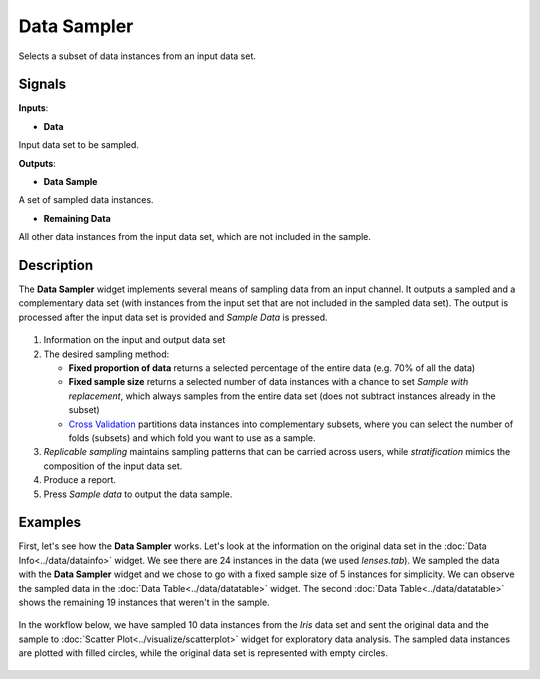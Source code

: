 Data Sampler
============

.. figure:: icons/data-sampler.png

Selects a subset of data instances from an input data set.

Signals
-------

**Inputs**:

-  **Data**

Input data set to be sampled.

**Outputs**:

-  **Data Sample**

A set of sampled data instances.

-  **Remaining Data**

All other data instances from the input data set, which are not included in
the sample.

Description
-----------

The **Data Sampler** widget implements several means of sampling data from
an input channel. It outputs a sampled and a complementary
data set (with instances from the input set that are not included in the
sampled data set). The output is processed after the input data set is
provided and *Sample Data* is pressed.

.. figure:: images/DataSampler-stamped.png

1. Information on the input and output data set
2. The desired sampling method:

   -  **Fixed proportion of data** returns a selected percentage of the
      entire data (e.g. 70% of all the data)
   -  **Fixed sample size** returns a selected number of data instances
      with a chance to set *Sample with replacement*, which always samples
      from the entire data set (does not subtract instances already in
      the subset)
   -  `Cross
      Validation <https://en.wikipedia.org/wiki/Cross-validation_(statistics)>`__
      partitions data instances into complementary subsets, where you can
      select the number of folds (subsets) and which fold you want to
      use as a sample. 

3. *Replicable sampling* maintains sampling patterns that can be carried
   across users, while *stratification* mimics the composition of the
   input data set.
4. Produce a report.
5. Press *Sample data* to output the data sample.
 

Examples
--------

First, let's see how the **Data Sampler** works. Let's look at the
information on the original data set in the :doc:`Data Info<../data/datainfo>` widget. We see
there are 24 instances in the data (we used *lenses.tab*). We sampled
the data with the **Data Sampler** widget and we chose to go with a fixed
sample size of 5 instances for simplicity. We can observe the sampled
data in the :doc:`Data Table<../data/datatable>` widget. The second :doc:`Data Table<../data/datatable>` shows the
remaining 19 instances that weren't in the sample.

.. figure:: images/DataSampler-Example1.png 

In the workflow below, we have sampled 10 data instances from the *Iris*
data set and sent the original data and the sample to :doc:`Scatter Plot<../visualize/scatterplot>`
widget for exploratory data analysis. The sampled data instances are plotted
with filled circles, while the original data set is represented with
empty circles.

.. figure:: images/DataSampler-Example.png
